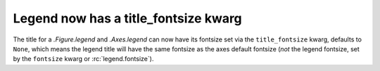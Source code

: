 Legend now has a title_fontsize kwarg
-------------------------------------

The title for a `.Figure.legend` and `.Axes.legend` can now have its
fontsize set via the ``title_fontsize`` kwarg, defaults to ``None``, which
means the legend title will have the same fontsize as the axes default
fontsize (*not* the legend fontsize, set by the ``fontsize`` kwarg or
:rc:`legend.fontsize`).
